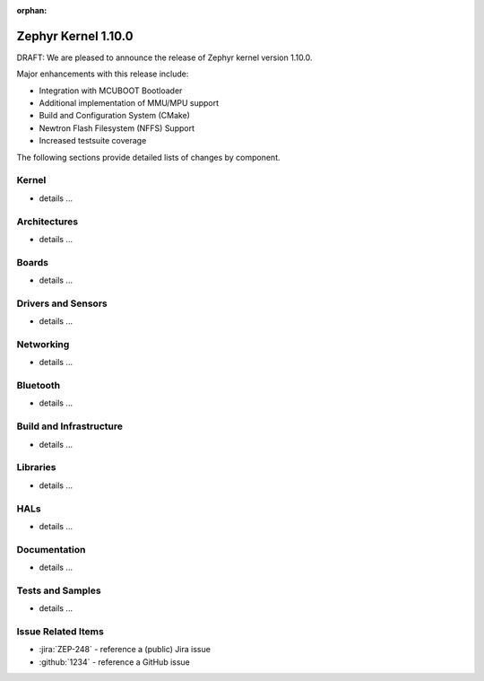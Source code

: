 :orphan:

.. _zephyr_1.10:

Zephyr Kernel 1.10.0
#####################

DRAFT: We are pleased to announce the release of Zephyr kernel version 1.10.0.

Major enhancements with this release include:

* Integration with MCUBOOT Bootloader
* Additional implementation of MMU/MPU support
* Build and Configuration System (CMake)
* Newtron Flash Filesystem (NFFS) Support
* Increased testsuite coverage

The following sections provide detailed lists of changes by component.

Kernel
******

* details ...

Architectures
*************

* details ...


Boards
******

* details ...

Drivers and Sensors
*******************

* details ...

Networking
**********

* details ...

Bluetooth
*********

* details ...

Build and Infrastructure
************************

* details ...

Libraries
*********

* details ...

HALs
****

* details ...

Documentation
*************

* details ...

Tests and Samples
*****************

* details ...

Issue Related Items
*******************

.. comment  List derived from Jira/GitHub Issue query: ...

* :jira:`ZEP-248` - reference a (public) Jira issue
* :github:`1234` - reference a GitHub issue

